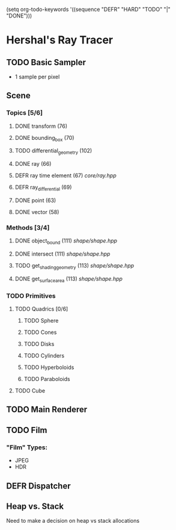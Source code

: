 (setq org-todo-keywords '((sequence "DEFR" "HARD" "TODO" "|" "DONE")))
* Hershal's Ray Tracer
** TODO Basic Sampler
- 1 sample per pixel

** Scene
*** Topics [5/6]
**** DONE transform (76)
**** DONE bounding_box (70)
**** TODO differential_geometry (102)
**** DONE ray (66)
**** DEFR ray time element (67) [[core/ray.hpp]]
**** DEFR ray_differential (69)
**** DONE point (63)
**** DONE vector (58)
*** Methods [3/4]
**** DONE object_bound (111) [[shape/shape.hpp]]
**** DONE intersect (111) [[shape/shape.hpp]]
**** TODO get_shading_geometry (113) [[shape/shape.hpp]]
**** DONE get_surface_area (113) [[shape/shape.hpp]]
*** TODO Primitives
**** TODO Quadrics [0/6]
***** TODO Sphere
***** TODO Cones
***** TODO Disks
***** TODO Cylinders
***** TODO Hyperboloids
***** TODO Paraboloids
**** TODO Cube

** TODO Main Renderer
** TODO Film
*** "Film" Types:
- JPEG
- HDR
** DEFR Dispatcher
** Heap vs. Stack
Need to make a decision on heap vs stack allocations
